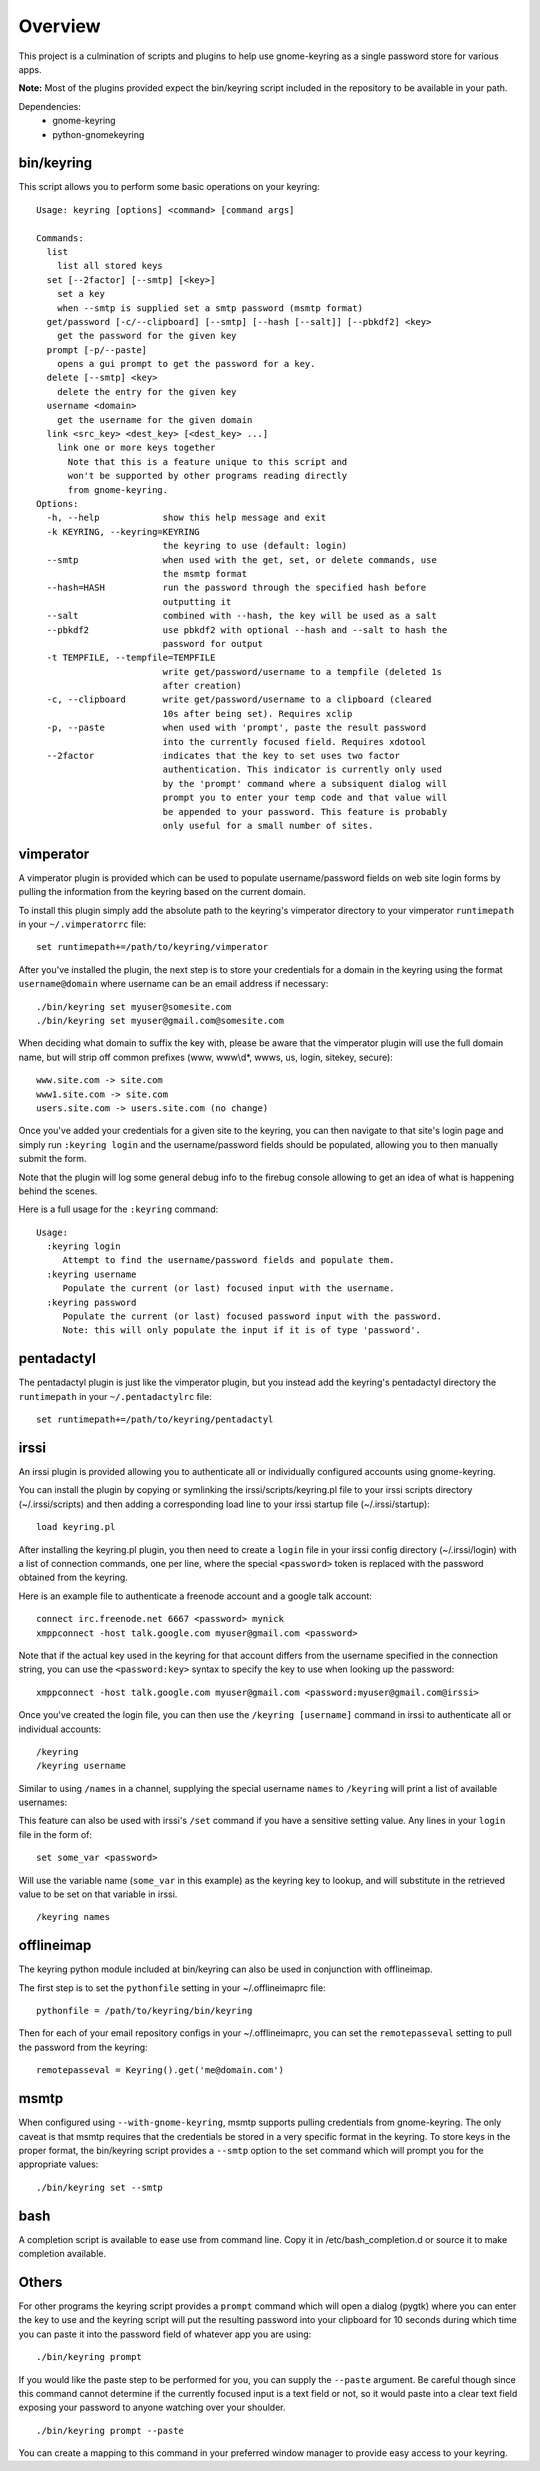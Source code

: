 .. Copyright (c) 2011 - 2017, Eric Van Dewoestine
   All rights reserved.

   Redistribution and use of this software in source and binary forms, with
   or without modification, are permitted provided that the following
   conditions are met:

   * Redistributions of source code must retain the above
     copyright notice, this list of conditions and the
     following disclaimer.

   * Redistributions in binary form must reproduce the above
     copyright notice, this list of conditions and the
     following disclaimer in the documentation and/or other
     materials provided with the distribution.

   * Neither the name of Eric Van Dewoestine nor the names of its
     contributors may be used to endorse or promote products derived from
     this software without specific prior written permission of
     Eric Van Dewoestine.

   THIS SOFTWARE IS PROVIDED BY THE COPYRIGHT HOLDERS AND CONTRIBUTORS "AS
   IS" AND ANY EXPRESS OR IMPLIED WARRANTIES, INCLUDING, BUT NOT LIMITED TO,
   THE IMPLIED WARRANTIES OF MERCHANTABILITY AND FITNESS FOR A PARTICULAR
   PURPOSE ARE DISCLAIMED. IN NO EVENT SHALL THE COPYRIGHT OWNER OR
   CONTRIBUTORS BE LIABLE FOR ANY DIRECT, INDIRECT, INCIDENTAL, SPECIAL,
   EXEMPLARY, OR CONSEQUENTIAL DAMAGES (INCLUDING, BUT NOT LIMITED TO,
   PROCUREMENT OF SUBSTITUTE GOODS OR SERVICES; LOSS OF USE, DATA, OR
   PROFITS; OR BUSINESS INTERRUPTION) HOWEVER CAUSED AND ON ANY THEORY OF
   LIABILITY, WHETHER IN CONTRACT, STRICT LIABILITY, OR TORT (INCLUDING
   NEGLIGENCE OR OTHERWISE) ARISING IN ANY WAY OUT OF THE USE OF THIS
   SOFTWARE, EVEN IF ADVISED OF THE POSSIBILITY OF SUCH DAMAGE.

========
Overview
========

This project is a culmination of scripts and plugins to help use gnome-keyring
as a single password store for various apps.

**Note:** Most of the plugins provided expect the bin/keyring script included
in the repository to be available in your path.

Dependencies:
  - gnome-keyring
  - python-gnomekeyring

bin/keyring
-----------

This script allows you to perform some basic operations on your keyring:

::

  Usage: keyring [options] <command> [command args]

  Commands:
    list
      list all stored keys
    set [--2factor] [--smtp] [<key>]
      set a key
      when --smtp is supplied set a smtp password (msmtp format)
    get/password [-c/--clipboard] [--smtp] [--hash [--salt]] [--pbkdf2] <key>
      get the password for the given key
    prompt [-p/--paste]
      opens a gui prompt to get the password for a key.
    delete [--smtp] <key>
      delete the entry for the given key
    username <domain>
      get the username for the given domain
    link <src_key> <dest_key> [<dest_key> ...]
      link one or more keys together
        Note that this is a feature unique to this script and
        won't be supported by other programs reading directly
        from gnome-keyring.
  Options:
    -h, --help            show this help message and exit
    -k KEYRING, --keyring=KEYRING
                          the keyring to use (default: login)
    --smtp                when used with the get, set, or delete commands, use
                          the msmtp format
    --hash=HASH           run the password through the specified hash before
                          outputting it
    --salt                combined with --hash, the key will be used as a salt
    --pbkdf2              use pbkdf2 with optional --hash and --salt to hash the
                          password for output
    -t TEMPFILE, --tempfile=TEMPFILE
                          write get/password/username to a tempfile (deleted 1s
                          after creation)
    -c, --clipboard       write get/password/username to a clipboard (cleared
                          10s after being set). Requires xclip
    -p, --paste           when used with 'prompt', paste the result password
                          into the currently focused field. Requires xdotool
    --2factor             indicates that the key to set uses two factor
                          authentication. This indicator is currently only used
                          by the 'prompt' command where a subsiquent dialog will
                          prompt you to enter your temp code and that value will
                          be appended to your password. This feature is probably
                          only useful for a small number of sites.

vimperator
----------

A vimperator plugin is provided which can be used to populate username/password
fields on web site login forms by pulling the information from the keyring
based on the current domain.

To install this plugin simply add the absolute path to the keyring's vimperator
directory to your vimperator ``runtimepath`` in your ``~/.vimperatorrc`` file:

::

  set runtimepath+=/path/to/keyring/vimperator

After you've installed the plugin, the next step is to store your credentials
for a domain in the keyring using the format ``username@domain`` where username
can be an email address if necessary:

::

  ./bin/keyring set myuser@somesite.com
  ./bin/keyring set myuser@gmail.com@somesite.com

When deciding what domain to suffix the key with, please be aware that the
vimperator plugin will use the full domain name, but will strip off common
prefixes (www, www\\d*, wwws, us, login, sitekey, secure):

::

    www.site.com -> site.com
    www1.site.com -> site.com
    users.site.com -> users.site.com (no change)

Once you've added your credentials for a given site to the keyring, you can
then navigate to that site's login page and simply run ``:keyring login`` and the
username/password fields should be populated, allowing you to then manually
submit the form.

Note that the plugin will log some general debug info to the firebug console
allowing to get an idea of what is happening behind the scenes.

Here is a full usage for the ``:keyring`` command:

::

  Usage:
    :keyring login
       Attempt to find the username/password fields and populate them.
    :keyring username
       Populate the current (or last) focused input with the username.
    :keyring password
       Populate the current (or last) focused password input with the password.
       Note: this will only populate the input if it is of type 'password'.

pentadactyl
-----------

The pentadactyl plugin is just like the vimperator plugin, but you instead add
the keyring's pentadactyl directory the ``runtimepath`` in your
``~/.pentadactylrc`` file:

::

  set runtimepath+=/path/to/keyring/pentadactyl

irssi
-----

An irssi plugin is provided allowing you to authenticate all or individually
configured accounts using gnome-keyring.

You can install the plugin by copying or symlinking the
irssi/scripts/keyring.pl file to your irssi scripts directory
(~/.irssi/scripts) and then adding a corresponding load line to your irssi
startup file (~/.irssi/startup):

::

  load keyring.pl

After installing the keyring.pl plugin, you then need to create a ``login`` file
in your irssi config directory (~/.irssi/login) with a list of connection
commands, one per line, where the special ``<password>`` token is replaced with
the password obtained from the keyring.

Here is an example file to authenticate a freenode account and a google talk account:

::

  connect irc.freenode.net 6667 <password> mynick
  xmppconnect -host talk.google.com myuser@gmail.com <password>

Note that if the actual key used in the keyring for that account differs from
the username specified in the connection string, you can use the
``<password:key>`` syntax to specify the key to use when looking up the
password:

::

  xmppconnect -host talk.google.com myuser@gmail.com <password:myuser@gmail.com@irssi>


Once you've created the login file, you can then use the ``/keyring [username]``
command in irssi to authenticate all or individual accounts:

::

  /keyring
  /keyring username

Similar to using ``/names`` in a channel, supplying the special username
``names`` to ``/keyring`` will print a list of available usernames:

This feature can also be used with irssi's ``/set`` command if you have a
sensitive setting value. Any lines in your ``login`` file in the form of:

::

  set some_var <password>

Will use the variable name (``some_var`` in this example) as the keyring key to
lookup, and will substitute in the retrieved value to be set on that variable in
irssi.

::

  /keyring names


offlineimap
-----------

The keyring python module included at bin/keyring can also be used in
conjunction with offlineimap.

The first step is to set the ``pythonfile`` setting in your ~/.offlineimaprc
file:

::

  pythonfile = /path/to/keyring/bin/keyring

Then for each of your email repository configs in your ~/.offlineimaprc, you
can set the ``remotepasseval`` setting to pull the password from the keyring:

::

  remotepasseval = Keyring().get('me@domain.com')

msmtp
-----

When configured using ``--with-gnome-keyring``, msmtp supports pulling
credentials from gnome-keyring. The only caveat is that msmtp requires that the
credentials be stored in a very specific format in the keyring. To store keys in
the proper format, the bin/keyring script provides a ``--smtp`` option to the
set command which will prompt you for the appropriate values:

::

  ./bin/keyring set --smtp

bash
----

A completion script is available to ease use from command line. Copy it in
/etc/bash_completion.d or source it to make completion available.

Others
------

For other programs the keyring script provides a ``prompt`` command which will
open a dialog (pygtk) where you can enter the key to use and the keyring script
will put the resulting password into your clipboard for 10 seconds during which
time you can paste it into the password field of whatever app you are using:

::

  ./bin/keyring prompt

If you would like the paste step to be performed for you, you can supply the
``--paste`` argument. Be careful though since this command cannot determine if the
currently focused input is a text field or not, so it would paste into a clear
text field exposing your password to anyone watching over your shoulder.

::

  ./bin/keyring prompt --paste

You can create a mapping to this command in your preferred window manager to
provide easy access to your keyring.
